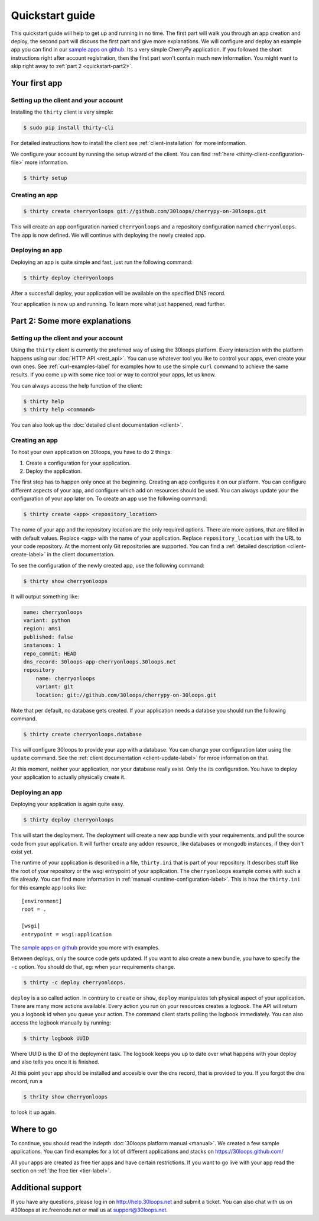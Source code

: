================
Quickstart guide
================

This quickstart guide will help to get up and running in no time. The first
part will walk you through an app creation and deploy, the second part will
discuss the first part and give more explanations.  We will configure and
deploy an example app you can find in our `sample apps on github`_. Its a very
simple CherryPy application. If you followed the short instructions right after
account registration, then the first part won't contain much new information.
You might want to skip right away to :ref:`part 2 <quickstart-part2>`.

.. _quickstart-part1:

Your first app
==============

Setting up the client and your account
--------------------------------------

Installing the ``thirty`` client is very simple:

.. code-block:: bash

    $ sudo pip install thirty-cli

For detailed instructions how to install the client see
:ref:`client-installation` for more information.

We configure your account by running the setup wizard of the client. You can
find :ref:`here <thirty-client-configuration-file>` more information.

.. code-block:: bash

    $ thirty setup

Creating an app
---------------

.. code-block:: bash

    $ thirty create cherryonloops git://github.com/30loops/cherrypy-on-30loops.git

This will create an app configuration named ``cherryonloops`` and a repository
configuration named ``cherryonloops``. The app is now defined. We will continue
with deploying the newly created app.

Deploying an app
----------------

Deploying an app is quite simple and fast, just run the following command:

.. code-block:: bash

    $ thirty deploy cherryonloops

After a succesfull deploy, your application will be available on the specified
DNS record.

Your application is now up and running. To learn more what just happened, read
further.

.. _quickstart-part2:

Part 2: Some more explanations
==============================

Setting up the client and your account
--------------------------------------

Using the ``thirty`` client is currently the preferred way of using the 30loops
platform. Every interaction with the platform happens using our :doc:`HTTP API
<rest_api>`. You can use whatever tool you like to control your apps, even create
your own ones.  See :ref:`curl-examples-label` for examples how to use the
simple ``curl`` command to achieve the same results. If you come up with some
nice tool or way to control your apps, let us know.

You can always access the help function of the client:

.. code-block:: bash

    $ thirty help
    $ thirty help <command>

You can also look up the :doc:`detailed client documentation <client>`.

Creating an app
---------------

To host your own application on 30loops, you have to do 2 things:

#) Create a configuration for your application.
#) Deploy the application.

The first step has to happen only once at the beginning. Creating an app
configures it on our platform. You can configure different aspects of your app,
and configure which add on resources should be used. You can always update
your the configuration of your app later on. To create an app use the following
command:

.. code-block:: bash

    $ thirty create <app> <repository_location>

The name of your app and the repository location are the only required options.
There are more options, that are filled in with default values.  Replace
``<app>`` with the name of your application. Replace ``repository_location``
with the URL to your code repository. At the moment only Git repositories are
supported. You can find a :ref:`detailed description <client-create-label>` in
the client documentation.

To see the configuration of the newly created app, use the following command:

.. code-block:: bash

    $ thirty show cherryonloops

It will output something like:

.. code-block:: bash

    name: cherryonloops
    variant: python
    region: ams1
    published: false
    instances: 1
    repo_commit: HEAD
    dns_record: 30loops-app-cherryonloops.30loops.net
    repository
        name: cherryonloops
        variant: git
        location: git://github.com/30loops/cherrypy-on-30loops.git

Note that per default, no database gets created. If your application needs a
databse you should run the following command.

.. code-block:: bash

    $ thirty create cherryonloops.database

This will configure 30loops to provide your app with a database. You can change
your configuration later using the ``update`` command. See the :ref:`client
documentation <client-update-label>` for mroe information on that.

At this moment, neither your application, nor your database really exist. Only
the its configuration. You have to deploy your application to actually
physically create it.

Deploying an app
----------------

Deploying your application is again quite easy.

.. code-block:: bash

    $ thirty deploy cherryonloops

This will start the deployment. The deployment will create a new app bundle
with your requirements, and pull the source code from your application. It will
further create any addon resource, like databases or mongodb instances, if they
don't exist yet.

The runtime of your application is described in a file, ``thirty.ini`` that is
part of your repository. It describes stuff like the root of your repository or
the wsgi entrypoint of your application. The ``cherryonloops`` example comes
with such a file already. You can find more information in :ref:`manual
<runtime-configuration-label>`. This is how the ``thirty.ini`` for this example
app looks like::

    [environment]
    root = .

    [wsgi]
    entrypoint = wsgi:application

The `sample apps on github`_ provide you more with examples.

Between deploys, only the source code gets updated. If you want to also create
a new bundle, you have to specify the ``-c`` option. You should do that, eg:
when your requirements change.

.. code-block:: bash

    $ thirty -c deploy cherryonloops.

``deploy`` is a so called action. In contrary to ``create`` or ``show``,
``deploy`` manipulates teh physical aspect of your application. There are many
more actions available. Every action you run on your resources creates a
logbook. The API will return you a logbook id when you queue your action.  The
command client starts polling the logbook immediately. You can also access the
logbook manually by running:

.. code-block:: bash

    $ thirty logbook UUID

Where UUID is the ID of the deployment task. The logbook keeps you up to date
over what happens with your deploy and also tells you once it is finished.

At this point your app should be installed and accesible over the dns record,
that is provided to you. If you forgot the dns record, run a

.. code-block:: bash

    $ thrity show cherryonloops

to look it up again.

Where to go
===========

To continue, you should read the indepth :doc:`30loops platform manual
<manual>`.  We created a few sample applications. You can find examples for a
lot of different applications and stacks on https://30loops.github.com/

All your apps are created as free tier apps and have certain restrictions. If
you want to go live with your app read the section on :ref:`the free tier
<tier-label>`.

Additional support
==================

If you have any questions, please log in on http://help.30loops.net and
submit a ticket. You can also chat with us on #30loops at irc.freenode.net or
mail us at support@30loops.net.

.. _`sample apps on github`: https://30loops.github.com
.. _`pip website`: http://www.pip-installer.org/en/latest/requirements.html

